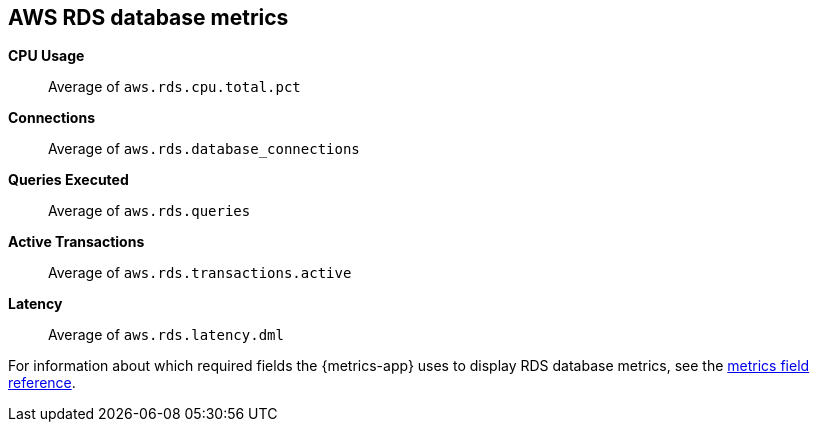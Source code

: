 [[aws-rds-metricset]]
[role="xpack"]

== AWS RDS database metrics

*CPU Usage*:: Average of `aws.rds.cpu.total.pct`

*Connections*:: Average of `aws.rds.database_connections`

*Queries Executed*:: Average of `aws.rds.queries`

*Active Transactions*:: Average of `aws.rds.transactions.active`

*Latency*:: Average of `aws.rds.latency.dml`


For information about which required fields the {metrics-app} uses to display RDS database metrics, see the <<metrics-fields-reference, metrics field reference>>.

